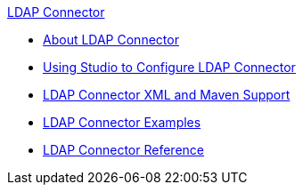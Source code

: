 .xref:index.adoc[LDAP Connector]
* xref:index.adoc[About LDAP Connector]
* xref:ldap-connector-use-studio.adoc[Using Studio to Configure LDAP Connector]
* xref:ldap-connector-xml-maven.adoc[LDAP Connector XML and Maven Support]
* xref:ldap-connector-examples.adoc[LDAP Connector Examples]
* xref:ldap-connector-reference.adoc[LDAP Connector Reference]
